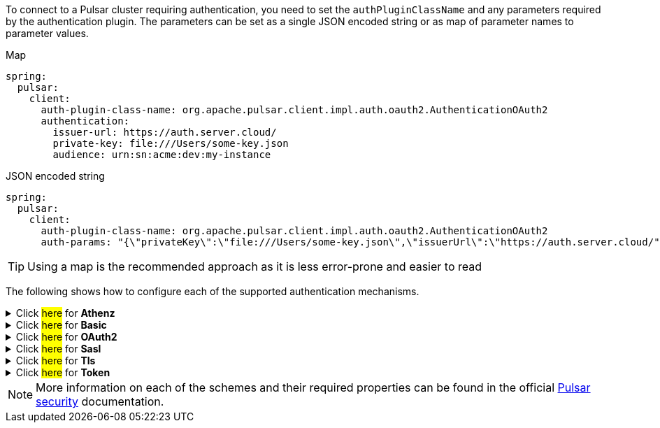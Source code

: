 To connect to a Pulsar cluster requiring authentication, you need to set the `authPluginClassName` and any parameters required by the authentication plugin. The parameters can be set as a single JSON encoded string or as map of parameter names to parameter values.

[source,yaml,indent=0,role="primary"]
.[.small]#Map#
----
spring:
  pulsar:
    client:
      auth-plugin-class-name: org.apache.pulsar.client.impl.auth.oauth2.AuthenticationOAuth2
      authentication:
        issuer-url: https://auth.server.cloud/
        private-key: file:///Users/some-key.json
        audience: urn:sn:acme:dev:my-instance
----
.[.small]#JSON encoded string#
[source,yaml,indent=0,role="secondary"]
----
spring:
  pulsar:
    client:
      auth-plugin-class-name: org.apache.pulsar.client.impl.auth.oauth2.AuthenticationOAuth2
      auth-params: "{\"privateKey\":\"file:///Users/some-key.json\",\"issuerUrl\":\"https://auth.server.cloud/", \"audience\":\"urn:sn:acme:dev:my-instance"}"
----

TIP: Using a map is the recommended approach as it is less error-prone and easier to read

The following shows how to configure each of the supported authentication mechanisms.

[[Athenz]]
.[.underline]#Click ##here## for **Athenz**#
[%collapsible]
====
[source, yaml]
----
spring:
  pulsar:
    client:
      auth-plugin-class-name: org.apache.pulsar.client.impl.auth.AuthenticationAthenz
      authentication:
        tenant-domain: ...
        tenant-service: ...
        provider-domain: ...
        private-key: ...
        key-id: ...
      enable-tls: true
      tls-trust-certs-file: /path/to/cacert.pem
----
====

[[Basic]]
.[.underline]#Click ##here## for **Basic**#
[%collapsible]
====
[source, yaml]
----
spring:
  pulsar:
    client:
      auth-plugin-class-name: org.apache.pulsar.client.impl.auth.AuthenticationBasic
      authentication:
        user-id: ...
        password: ...
----
====

[[OAuth2]]
.[.underline]#Click ##here## for **OAuth2**#
[%collapsible]
====
[source, yaml]
----
spring:
  pulsar:
    client:
      auth-plugin-class-name: org.apache.pulsar.client.impl.auth.oauth2.AuthenticationFactoryOAuth2
      authentication:
        issuer-url: ...
        private-key: ...
        audience: ...
        scope: ...
----
====

[[Sasl]]
.[.underline]#Click ##here## for **Sasl**#
[%collapsible]
====
[source, yaml]
----
spring:
  pulsar:
    client:
      auth-plugin-class-name: org.apache.pulsar.client.impl.auth.AuthenticationSasl
      authentication:
        sasl-jaas-client-section-name: ...
        server-type: ...
----
====

[[Tls]]
.[.underline]#Click ##here## for **Tls**#
[%collapsible]
====
[source, yaml]
----
spring:
  pulsar:
    client:
      auth-plugin-class-name: org.apache.pulsar.client.impl.auth.AuthenticationTls
      authentication:
        tls-cert-file: /path/to/my-role.cert.pem
        tls-key-file: /path/to/my-role.key-pk8.pem
      enable-tls: true
      tls-trust-certs-file: /path/to/cacert.pem
----
====

[[Token]]
.[.underline]#Click ##here## for **Token**#
[%collapsible]
====
[source, yaml]
----
spring:
  pulsar:
    client:
      auth-plugin-class-name: org.apache.pulsar.client.impl.auth.AuthenticationToken
      authentication:
        token: some-token-goes-here
----
====


NOTE: [.small]#More information on each of the schemes and their required properties can be found in the official link:https://pulsar.apache.org/docs/security-overview#authentication-providers[Pulsar security] documentation.#
